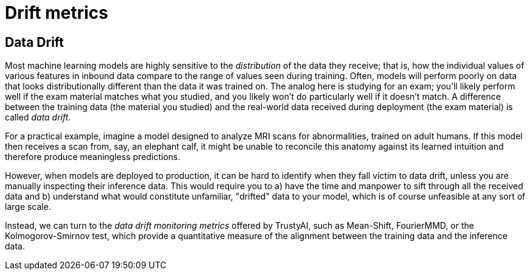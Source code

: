 = Drift metrics

== Data Drift

Most machine learning models are highly sensitive to the _distribution_ of the data they receive; that is,
how the individual values of various features in inbound data compare to the range of values seen during training.
Often, models will perform poorly on data that looks distributionally different than the data it was 
trained on. The analog here is studying for an exam; you'll likely perform well if the exam material matches
what you studied, and you likely won't do particularly well if it doesn't match. A difference between
the training data (the material you studied) and the real-world data received during deployment
(the exam material) is called _data drift_.

For a practical example, imagine a model designed to analyze MRI scans for abnormalities, trained on adult
humans. If this model then receives a scan from, say, an elephant calf, it might be unable to 
reconcile this anatomy against its learned intuition and therefore produce meaningless predictions. 

However, when models are deployed to production, it can be hard to identify when they fall victim to
data drift, unless you are manually inspecting their inference data. This would require you to a)
have the time and manpower to sift through all the received data and b) understand what would constitute unfamiliar, 
"drifted" data to your model, which is of course unfeasible at any sort of large scale. 

Instead, we can turn to the _data drift monitoring metrics_ offered by TrustyAI, such as Mean-Shift, FourierMMD, or
the Kolmogorov-Smirnov test, which provide a quantitative measure of the alignment between the training data and the
inference data. 
